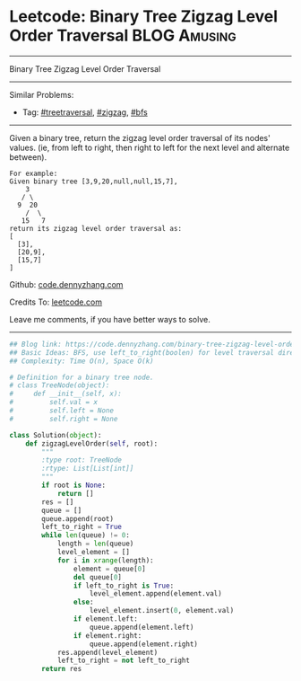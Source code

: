 * Leetcode: Binary Tree Zigzag Level Order Traversal           :BLOG:Amusing:
#+STARTUP: showeverything
#+OPTIONS: toc:nil \n:t ^:nil creator:nil d:nil
:PROPERTIES:
:type:     zigzag, bfs, treetraversal
:END:
---------------------------------------------------------------------
Binary Tree Zigzag Level Order Traversal
---------------------------------------------------------------------
#+BEGIN_HTML
<a href="https://github.com/dennyzhang/code.dennyzhang.com"><img align="right" width="200" height="183" src="https://www.dennyzhang.com/wp-content/uploads/denny/watermark/github.png" /></a>
#+END_HTML
Similar Problems:
- Tag: [[https://code.dennyzhang.com/tag/treetraversal][#treetraversal]], [[https://code.dennyzhang.com/tag/zigzag][#zigzag]], [[https://code.dennyzhang.com/tag/bfs][#bfs]]
---------------------------------------------------------------------
Given a binary tree, return the zigzag level order traversal of its nodes' values. (ie, from left to right, then right to left for the next level and alternate between).
#+BEGIN_EXAMPLE
For example:
Given binary tree [3,9,20,null,null,15,7],
    3
   / \
  9  20
    /  \
   15   7
return its zigzag level order traversal as:
[
  [3],
  [20,9],
  [15,7]
]
#+END_EXAMPLE

Github: [[https://github.com/dennyzhang/code.dennyzhang.com/tree/master/problems/binary-tree-zigzag-level-order-traversal][code.dennyzhang.com]]

Credits To: [[https://leetcode.com/problems/binary-tree-zigzag-level-order-traversal/description/][leetcode.com]]

Leave me comments, if you have better ways to solve.
---------------------------------------------------------------------

#+BEGIN_SRC python
## Blog link: https://code.dennyzhang.com/binary-tree-zigzag-level-order-traversal
## Basic Ideas: BFS, use left_to_right(boolen) for level traversal direction
## Complexity: Time O(n), Space O(k)

# Definition for a binary tree node.
# class TreeNode(object):
#     def __init__(self, x):
#         self.val = x
#         self.left = None
#         self.right = None

class Solution(object):
    def zigzagLevelOrder(self, root):
        """
        :type root: TreeNode
        :rtype: List[List[int]]
        """
        if root is None:
            return []
        res = []
        queue = []
        queue.append(root)
        left_to_right = True
        while len(queue) != 0:
            length = len(queue)
            level_element = []
            for i in xrange(length):
                element = queue[0]
                del queue[0]
                if left_to_right is True:
                    level_element.append(element.val)
                else:
                    level_element.insert(0, element.val)
                if element.left:
                    queue.append(element.left)
                if element.right:
                    queue.append(element.right)
            res.append(level_element)
            left_to_right = not left_to_right
        return res
#+END_SRC

#+BEGIN_HTML
<div style="overflow: hidden;">
<div style="float: left; padding: 5px"> <a href="https://www.linkedin.com/in/dennyzhang001"><img src="https://www.dennyzhang.com/wp-content/uploads/sns/linkedin.png" alt="linkedin" /></a></div>
<div style="float: left; padding: 5px"><a href="https://github.com/dennyzhang"><img src="https://www.dennyzhang.com/wp-content/uploads/sns/github.png" alt="github" /></a></div>
<div style="float: left; padding: 5px"><a href="https://www.dennyzhang.com/slack" target="_blank" rel="nofollow"><img src="https://slack.dennyzhang.com/badge.svg" alt="slack"/></a></div>
</div>
#+END_HTML
